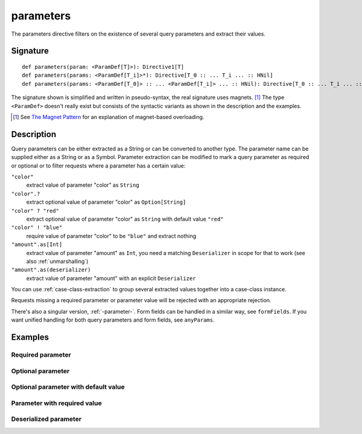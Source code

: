 .. _-parameters-:

parameters
==========

The parameters directive filters on the existence of several query parameters and extract their values.

Signature
---------

::

    def parameters(param: <ParamDef[T]>): Directive1[T]
    def parameters(params: <ParamDef[T_i]>*): Directive[T_0 :: ... T_i ... :: HNil]
    def parameters(params: <ParamDef[T_0]> :: ... <ParamDef[T_i]> ... :: HNil): Directive[T_0 :: ... T_i ... :: HNil]

The signature shown is simplified and written in pseudo-syntax, the real signature uses magnets. [1]_ The type
``<ParamDef>`` doesn't really exist but consists of the syntactic variants as shown in the description and the examples.

.. [1] See `The Magnet Pattern`_ for an explanation of magnet-based overloading.
.. _`The Magnet Pattern`: /blog/2012-12-13-the-magnet-pattern/

Description
-----------
Query parameters can be either extracted as a String or can be converted to another type. The parameter name
can be supplied either as a String or as a Symbol. Parameter extraction can be modified to mark a query parameter
as required or optional or to filter requests where a parameter has a certain value:

``"color"``
    extract value of parameter "color" as ``String``
``"color".?``
    extract optional value of parameter "color" as ``Option[String]``
``"color" ? "red"``
    extract optional value of parameter "color" as ``String`` with default value ``"red"``
``"color" ! "blue"``
    require value of parameter "color" to be ``"blue"`` and extract nothing
``"amount".as[Int]``
    extract value of parameter "amount" as ``Int``, you need a matching ``Deserializer`` in scope for that to work
    (see also :ref:`unmarshalling`)
``"amount".as(deserializer)``
    extract value of parameter "amount" with an explicit ``Deserializer``

You can use :ref:`case-class-extraction` to group several extracted values together into a case-class
instance.

Requests missing a required parameter or parameter value will be rejected with an appropriate rejection.

There's also a singular version, :ref:`-parameter-`. Form fields can be handled in a similar way, see ``formFields``. If
you want unified handling for both query parameters and form fields, see ``anyParams``.

Examples
--------

Required parameter
++++++++++++++++++

.. includecode:: ../code/docs/directives/ParameterDirectivesExamplesSpec.scala
   :snippet: required-1

Optional parameter
++++++++++++++++++

.. includecode:: ../code/docs/directives/ParameterDirectivesExamplesSpec.scala
   :snippet: optional

Optional parameter with default value
+++++++++++++++++++++++++++++++++++++

.. includecode:: ../code/docs/directives/ParameterDirectivesExamplesSpec.scala
   :snippet: optional-with-default

Parameter with required value
+++++++++++++++++++++++++++++

.. includecode:: ../code/docs/directives/ParameterDirectivesExamplesSpec.scala
   :snippet: required-value

Deserialized parameter
++++++++++++++++++++++

.. includecode:: ../code/docs/directives/ParameterDirectivesExamplesSpec.scala
   :snippet: mapped-value
